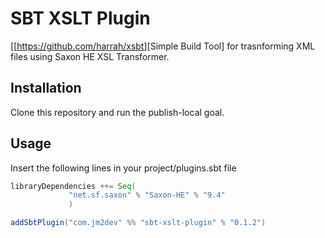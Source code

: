 * SBT XSLT Plugin

[[https://github.com/harrah/xsbt][Simple Build Tool] for trasnforming XML files using Saxon HE XSL Transformer.

** Installation

Clone this repository and run the publish-local goal.

** Usage

Insert the following lines in your project/plugins.sbt file

#+BEGIN_SRC scala
       libraryDependencies ++= Seq(
                    "net.sf.saxon" % "Saxon-HE" % "9.4"
                    )

       addSbtPlugin("com.jm2dev" %% "sbt-xslt-plugin" % "0.1.2")
#+END_SRC


